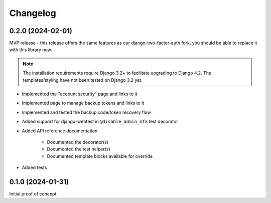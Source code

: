 =========
Changelog
=========

0.2.0 (2024-02-01)
==================

MVP release - this release offers the same features as our django-two-factor-auth fork,
you should be able to replace it with this library now.

.. note:: The installation requirements require Django 3.2+ to facilitate upgrading to
   Django 4.2. The templates/styling have not been tested on Django 3.2 yet.

* Implemented the "account security" page and links to it
* Implemented page to manage backup tokens and links to it
* Implemented and tested the backup code/token recovery flow
* Added support for django-webtest in ``@disable_admin_mfa`` test decorator
* Added API reference documentation

    * Documented the decorator(s)
    * Documented the test helper(s)
    * Documented template blocks available for override

* Added tests

0.1.0 (2024-01-31)
==================

Initial proof of concept.
